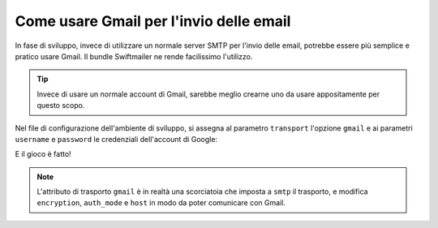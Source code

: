 .. index::
   single: Email; Gmail

Come usare Gmail per l'invio delle email
========================================

In fase di sviluppo, invece di utilizzare un normale server SMTP per l'invio delle email, 
potrebbe essere più semplice e pratico usare Gmail. Il bundle Swiftmailer ne rende 
facilissimo l'utilizzo.

.. tip::

    Invece di usare un normale account di Gmail, sarebbe meglio
    crearne uno da usare appositamente per questo scopo.

Nel file di configurazione dell'ambiente di sviluppo, si assegna al parametro ``transport`` 
l'opzione ``gmail`` e ai parametri ``username`` e ``password`` le credenziali dell'account di Google:

.. configuration-block::

    .. code-block:: yaml

        # app/config/config_dev.yml
        swiftmailer:
            transport: gmail
            username:  nome_utente_gmail
            password:  password_gmail

    .. code-block:: xml

        <!-- app/config/config_dev.xml -->

        <!--
        xmlns:swiftmailer="http://symfony.com/schema/dic/swiftmailer"
        http://symfony.com/schema/dic/swiftmailer http://symfony.com/schema/dic/swiftmailer/swiftmailer-1.0.xsd
        -->

        <swiftmailer:config
            transport="gmail"
            username="nome_utente_gmail"
            password="password_gmail" />

    .. code-block:: php

        // app/config/config_dev.php
        $container->loadFromExtension('swiftmailer', array(
            'transport' => "gmail",
            'username'  => "nome_utente_gmail",
            'password'  => "password_gmail",
        ));

E il gioco è fatto!

.. note::

    L'attributo di trasporto ``gmail`` è in realtà una scorciatoia che imposta a ``smtp`` il trasporto, e 
    modifica ``encryption``, ``auth_mode`` e ``host`` in modo da poter comunicare con Gmail.
